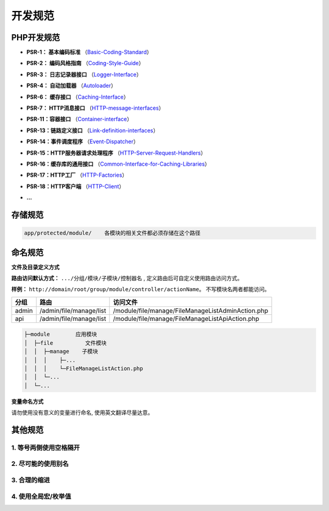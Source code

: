 ####################################################################################################
**开发规范**
####################################################################################################

******************************************************************************************
PHP开发规范
******************************************************************************************

- **PSR-1： 基本编码标准** （Basic-Coding-Standard_）

.. _Basic-Coding-Standard: https://www.php-fig.org/psr/psr-1/


- **PSR-2： 编码风格指南** （Coding-Style-Guide_）

.. _Coding-Style-Guide: https://www.php-fig.org/psr/psr-2/


- **PSR-3： 日志记录器接口** （Logger-Interface_）

.. _Logger-Interface: https://www.php-fig.org/psr/psr-3/


- **PSR-4： 自动加载器** （Autoloader_）

.. _Autoloader: https://www.php-fig.org/psr/psr-4/


- **PSR-6： 缓存接口** （Caching-Interface_）

.. _Caching-Interface: https://www.php-fig.org/psr/psr-6/


- **PSR-7： HTTP消息接口** （HTTP-message-interfaces_）

.. _HTTP-message-interfaces: https://www.php-fig.org/psr/psr-7/


- **PSR-11：容器接口** （Container-interface_）

.. _Container-interface: https://www.php-fig.org/psr/psr-11/


- **PSR-13：链路定义接口** （Link-definition-interfaces_）

.. _Link-definition-interfaces: https://www.php-fig.org/psr/psr-11/


- **PSR-14：事件调度程序** （Event-Dispatcher_）

.. _Event-Dispatcher: https://www.php-fig.org/psr/psr-14/


- **PSR-15：HTTP服务器请求处理程序** （HTTP-Server-Request-Handlers_）

.. _HTTP-Server-Request-Handlers: https://www.php-fig.org/psr/psr-15/


- **PSR-16：缓存库的通用接口** （Common-Interface-for-Caching-Libraries_）

.. _Common-Interface-for-Caching-Libraries: https://www.php-fig.org/psr/psr-16/


- **PSR-17：HTTP工厂** （HTTP-Factories_）

.. _HTTP-Factories: https://www.php-fig.org/psr/psr-17/


- **PSR-18：HTTP客户端** （HTTP-Client_）

.. _HTTP-Client: https://www.php-fig.org/psr/psr-18/

- **...**




******************************************************************************************
存储规范
******************************************************************************************

.. code-block:: 

    app/protected/module/    各模块的相关文件都必须存储在这个路径

******************************************************************************************
命名规范
******************************************************************************************

**文件及目录定义方式**

**路由访问默认方式：** ``.../分组/模块/子模块/控制器名`` ,  ``定义路由后可自定义使用路由访问方式``。

**样例：** ``http://domain/root/group/module/controller/actionName``。 不写模块名两者都能访问。

========== ===========================  ======================================================
 **分组**         **路由**                            **访问文件**
---------- ---------------------------  ------------------------------------------------------
   admin     /admin/file/manage/list       /module/file/manage/FileManageListAdminAction.php
---------- ---------------------------  ------------------------------------------------------
    api      /admin/file/manage/list       /module/file/manage/FileManageListApiAction.php
========== ===========================  ======================================================


.. code-block:: 

    ├─module        应用模块
    │  ├─file          文件模块
    │  │  ├─manage    子模块
    │  │  │    ├─...
    │  │  │    └─FileManageListAction.php
    │  │  └─...
    │  └─...

**变量命名方式**

请勿使用没有意义的变量进行命名, 使用英文翻译尽量达意。

.. code-block:: php
    :linenos:

    // 测试路径日志变量
    <?php
        // error
        $cs = 'ceshi';
        $ceshi = 'ceshi';
        $a1 = 'ceshi';

        // correct
        $test_trace_log = 'ceshi';
        $testTraceLog = 'foo';
    ?>

******************************************************************************************
其他规范
******************************************************************************************

================================================================================
1. 等号两侧使用空格隔开
================================================================================

.. code-block:: php
    :linenos:

    <?php

        // error
        $test_trace_log='ceshi';
        $test_operate_log ='ceshi';
        $test_user_log= 'ceshi';

        // correct
        $correct_arg_standard = 'foo';

    ?>

================================================================================
2. 尽可能的使用别名
================================================================================

.. code-block:: php
    :linenos:
    :emphasize-lines: 10

    <?php

        // error
        ItemModel::make('user')
            ->select('phone')
            ->execute();

        // correct
        ItemModel::make('user')
            ->select('t.phone')
            ->execute();

    ?>

================================================================================
3. 合理的缩进
================================================================================

.. code-block:: php
    :linenos:
    :emphasize-lines: 5-8,12-16

    <?php

        // error
        ItemModel::make('user')
        ->rightJoin('logs', 'l', 't.id = l.uid and t.phone = ? and l.time = ?', [
            '13011118899',
            '2019-08-08 12:34:56'])
        ->execute();

        // correct
        ItemModel::make('user')
            ->rightJoin('logs', 'l', 't.id = l.uid and t.phone = ? and l.time = ?', [
                '13011118899',
                '2019-08-08 12:34:56'
            ])
            ->execute();

    ?>


.. code-block:: php
    :linenos:

    <?php

        // error
        protected function getPostNames()
        {
            return "happen_time,handle_time,operate_time,create_time,end_time,address,lng,lat,case_type,case_source,case_attribute,main_sponsor,co_sponsor";
        }

        // correct
        protected function getPostNames()
        {
            return "happen_time,handle_time,operate_time,create_time,end_time
                    address,lng,lat,
                    case_type,case_source,case_attribute,
                    main_sponsor,co_sponsor";
        }

    ?>

================================================================================
4. 使用全局宏/枚举值
================================================================================

.. code-block:: php
    :linenos:

    <?php

        // error
        ItemModel::make('user')->execute();

        // correct
        ItemModel::make(\DBUtils::USER)->execute();

    ?>


.. code-block:: php
    :linenos:
    :emphasize-lines: 5,8,11,21,24,27

    <?php

        // error
        switch ($data['sub_status']){
                case 1:
                    $msg = '待查看';
                    break;
                case 2:
                    $msg = '待处理';
                    break;
                case 3:
                    $msg = '处理中';
                    break;
                default:
                    $msg = '未知状态';
                    break;
        }

        // correct
        switch ($data['sub_status']){
                case TaskOpTypeEnum::WAIT_LOOK:
                    $msg = '待查看';
                    break;
                case TaskOpTypeEnum::WAIT_HANDLE:
                    $msg = '待处理';
                    break;
                case TaskOpTypeEnum::HANDLING:
                    $msg = '处理中';
                    break;
                default:
                    $msg = '未知状态';
                    break;
        }

    ?>




